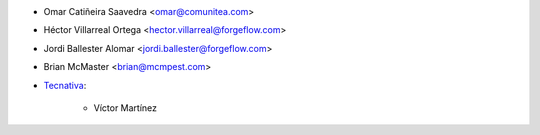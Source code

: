 * Omar Catiñeira Saavedra <omar@comunitea.com>
* Héctor Villarreal Ortega <hector.villarreal@forgeflow.com>
* Jordi Ballester Alomar <jordi.ballester@forgeflow.com>
* Brian McMaster <brian@mcmpest.com>
* `Tecnativa <https://www.tecnativa.com>`_:

    * Víctor Martínez

